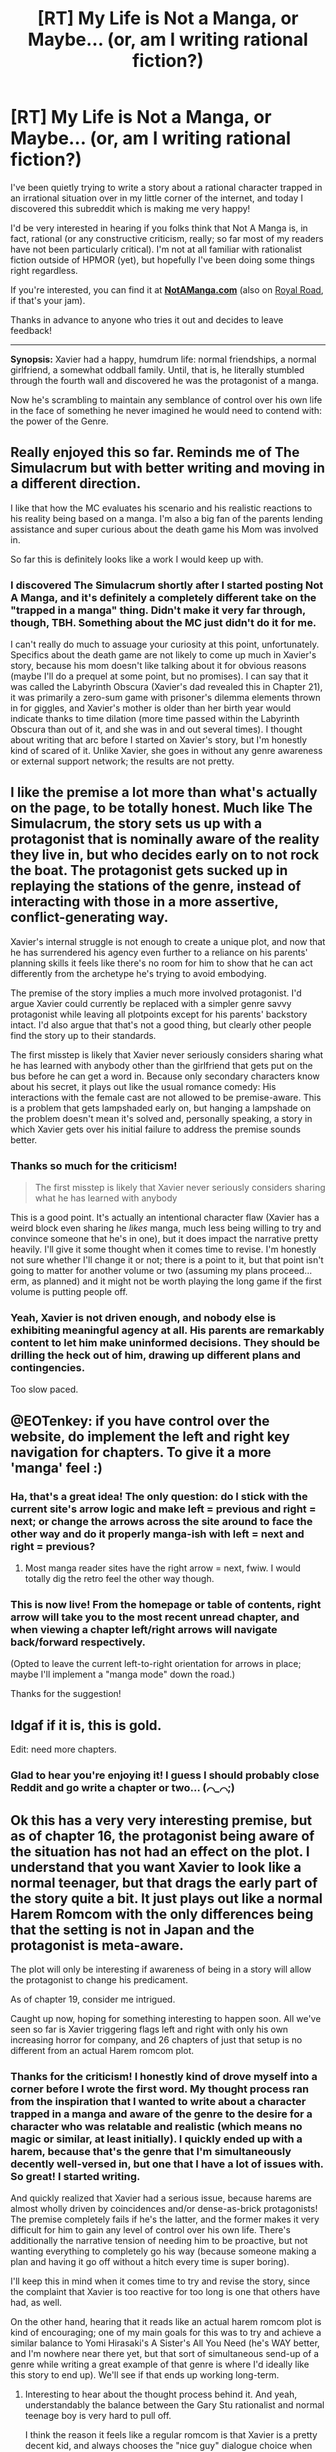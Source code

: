 #+TITLE: [RT] My Life is Not a Manga, or Maybe... (or, am I writing rational fiction?)

* [RT] My Life is Not a Manga, or Maybe... (or, am I writing rational fiction?)
:PROPERTIES:
:Author: EOTenkey
:Score: 61
:DateUnix: 1557529115.0
:DateShort: 2019-May-11
:FlairText: WIP
:END:
I've been quietly trying to write a story about a rational character trapped in an irrational situation over in my little corner of the internet, and today I discovered this subreddit which is making me very happy!

I'd be very interested in hearing if you folks think that Not A Manga is, in fact, rational (or any constructive criticism, really; so far most of my readers have not been particularly critical). I'm not at all familiar with rationalist fiction outside of HPMOR (yet), but hopefully I've been doing some things right regardless.

If you're interested, you can find it at *[[https://notamanga.com][NotAManga.com]]* (also on [[https://www.royalroad.com/fiction/23126/my-life-is-not-a-manga-or-maybe][Royal Road]], if that's your jam).

Thanks in advance to anyone who tries it out and decides to leave feedback!

--------------

*Synopsis:* Xavier had a happy, humdrum life: normal friendships, a normal girlfriend, a somewhat oddball family. Until, that is, he literally stumbled through the fourth wall and discovered he was the protagonist of a manga.

Now he's scrambling to maintain any semblance of control over his own life in the face of something he never imagined he would need to contend with: the power of the Genre.


** Really enjoyed this so far. Reminds me of The Simulacrum but with better writing and moving in a different direction.

I like that how the MC evaluates his scenario and his realistic reactions to his reality being based on a manga. I'm also a big fan of the parents lending assistance and super curious about the death game his Mom was involved in.

So far this is definitely looks like a work I would keep up with.
:PROPERTIES:
:Author: AssadTheImpaler
:Score: 9
:DateUnix: 1557542042.0
:DateShort: 2019-May-11
:END:

*** I discovered The Simulacrum shortly after I started posting Not A Manga, and it's definitely a completely different take on the "trapped in a manga" thing. Didn't make it very far through, though, TBH. Something about the MC just didn't do it for me.

I can't really do much to assuage your curiosity at this point, unfortunately. Specifics about the death game are not likely to come up much in Xavier's story, because his mom doesn't like talking about it for obvious reasons (maybe I'll do a prequel at some point, but no promises). I can say that it was called the Labyrinth Obscura (Xavier's dad revealed this in Chapter 21), it was primarily a zero-sum game with prisoner's dilemma elements thrown in for giggles, and Xavier's mother is older than her birth year would indicate thanks to time dilation (more time passed within the Labyrinth Obscura than out of it, and she was in and out several times). I thought about writing that arc before I started on Xavier's story, but I'm honestly kind of scared of it. Unlike Xavier, she goes in without any genre awareness or external support network; the results are not pretty.
:PROPERTIES:
:Author: EOTenkey
:Score: 4
:DateUnix: 1557550402.0
:DateShort: 2019-May-11
:END:


** I like the premise a lot more than what's actually on the page, to be totally honest. Much like The Simulacrum, the story sets us up with a protagonist that is nominally aware of the reality they live in, but who decides early on to not rock the boat. The protagonist gets sucked up in replaying the stations of the genre, instead of interacting with those in a more assertive, conflict-generating way.

Xavier's internal struggle is not enough to create a unique plot, and now that he has surrendered his agency even further to a reliance on his parents' planning skills it feels like there's no room for him to show that he can act differently from the archetype he's trying to avoid embodying.

The premise of the story implies a much more involved protagonist. I'd argue Xavier could currently be replaced with a simpler genre savvy protagonist while leaving all plotpoints except for his parents' backstory intact. I'd also argue that that's not a good thing, but clearly other people find the story up to their standards.

The first misstep is likely that Xavier never seriously considers sharing what he has learned with anybody other than the girlfriend that gets put on the bus before he can get a word in. Because only secondary characters know about his secret, it plays out like the usual romance comedy: His interactions with the female cast are not allowed to be premise-aware. This is a problem that gets lampshaded early on, but hanging a lampshade on the problem doesn't mean it's solved and, personally speaking, a story in which Xavier gets over his initial failure to address the premise sounds better.
:PROPERTIES:
:Author: Revlar
:Score: 9
:DateUnix: 1557686114.0
:DateShort: 2019-May-12
:END:

*** Thanks so much for the criticism!

#+begin_quote
  The first misstep is likely that Xavier never seriously considers sharing what he has learned with anybody
#+end_quote

This is a good point. It's actually an intentional character flaw (Xavier has a weird block even sharing he /likes/ manga, much less being willing to try and convince someone that he's in one), but it does impact the narrative pretty heavily. I'll give it some thought when it comes time to revise. I'm honestly not sure whether I'll change it or not; there is a point to it, but that point isn't going to matter for another volume or two (assuming my plans proceed...erm, as planned) and it might not be worth playing the long game if the first volume is putting people off.
:PROPERTIES:
:Author: EOTenkey
:Score: 5
:DateUnix: 1557722942.0
:DateShort: 2019-May-13
:END:


*** Yeah, Xavier is not driven enough, and nobody else is exhibiting meaningful agency at all. His parents are remarkably content to let him make uninformed decisions. They should be drilling the heck out of him, drawing up different plans and contingencies.

Too slow paced.
:PROPERTIES:
:Author: hyphenomicon
:Score: 1
:DateUnix: 1558291549.0
:DateShort: 2019-May-19
:END:


** @EOTenkey: if you have control over the website, do implement the left and right key navigation for chapters. To give it a more 'manga' feel :)
:PROPERTIES:
:Author: ashinator92
:Score: 6
:DateUnix: 1557554248.0
:DateShort: 2019-May-11
:END:

*** Ha, that's a great idea! The only question: do I stick with the current site's arrow logic and make left = previous and right = next; or change the arrows across the site around to face the other way and do it properly manga-ish with left = next and right = previous?
:PROPERTIES:
:Author: EOTenkey
:Score: 3
:DateUnix: 1557585488.0
:DateShort: 2019-May-11
:END:

**** Most manga reader sites have the right arrow = next, fwiw. I would totally dig the retro feel the other way though.
:PROPERTIES:
:Author: ashinator92
:Score: 5
:DateUnix: 1557593298.0
:DateShort: 2019-May-11
:END:


*** This is now live! From the homepage or table of contents, right arrow will take you to the most recent unread chapter, and when viewing a chapter left/right arrows will navigate back/forward respectively.

(Opted to leave the current left-to-right orientation for arrows in place; maybe I'll implement a "manga mode" down the road.)

Thanks for the suggestion!
:PROPERTIES:
:Author: EOTenkey
:Score: 2
:DateUnix: 1557787115.0
:DateShort: 2019-May-14
:END:


** Idgaf if it is, this is gold.

Edit: need more chapters.
:PROPERTIES:
:Author: kaukamieli
:Score: 3
:DateUnix: 1557538693.0
:DateShort: 2019-May-11
:END:

*** Glad to hear you're enjoying it! I guess I should probably close Reddit and go write a chapter or two... (⌒_⌒;)
:PROPERTIES:
:Author: EOTenkey
:Score: 4
:DateUnix: 1557549792.0
:DateShort: 2019-May-11
:END:


** Ok this has a very *very* interesting premise, but as of chapter 16, the protagonist being aware of the situation has not had an effect on the plot. I understand that you want Xavier to look like a normal teenager, but that drags the early part of the story quite a bit. It just plays out like a normal Harem Romcom with the only differences being that the setting is not in Japan and the protagonist is meta-aware.

The plot will only be interesting if awareness of being in a story will allow the protagonist to change his predicament.

As of chapter 19, consider me intrigued.

Caught up now, hoping for something interesting to happen soon. All we've seen so far is Xavier triggering flags left and right with only his own increasing horror for company, and 26 chapters of just that setup is no different from an actual Harem romcom plot.
:PROPERTIES:
:Author: cyberdsaiyan
:Score: 3
:DateUnix: 1557583503.0
:DateShort: 2019-May-11
:END:

*** Thanks for the criticism! I honestly kind of drove myself into a corner before I wrote the first word. My thought process ran from the inspiration that I wanted to write about a character trapped in a manga and aware of the genre to the desire for a character who was relatable and realistic (which means no magic or similar, at least initially). I quickly ended up with a harem, because that's the genre that I'm simultaneously decently well-versed in, but one that I have a lot of issues with. So great! I started writing.

And quickly realized that Xavier had a serious issue, because harems are almost wholly driven by coincidences and/or dense-as-brick protagonists! The premise completely fails if he's the latter, and the former makes it very difficult for him to gain any level of control over his own life. There's additionally the narrative tension of needing him to be proactive, but not wanting everything to completely go his way (because someone making a plan and having it go off without a hitch every time is super boring).

I'll keep this in mind when it comes time to try and revise the story, since the complaint that Xavier is too reactive for too long is one that others have had, as well.

On the other hand, hearing that it reads like an actual harem romcom plot is kind of encouraging; one of my main goals for this was to try and achieve a similar balance to Yomi Hirasaki's A Sister's All You Need (he's WAY better, and I'm nowhere near there yet, but that sort of simultaneous send-up of a genre while writing a great example of that genre is where I'd ideally like this story to end up). We'll see if that ends up working long-term.
:PROPERTIES:
:Author: EOTenkey
:Score: 5
:DateUnix: 1557586507.0
:DateShort: 2019-May-11
:END:

**** Interesting to hear about the thought process behind it. And yeah, understandably the balance between the Gary Stu rationalist and normal teenage boy is very hard to pull off.

I think the reason it feels like a regular romcom is that Xavier is a pretty decent kid, and always chooses the "nice guy" dialogue choice when faced with situations with the girls, which is the same thing a normal manga protagonist does (Huh, maybe that's why he was chosen to be a protagonist, he has that overly self-sacrificial personality that is very hard to find IRL). Maybe give him a few dialogues where he tries the opposite or maybe show him struggling a little more when he has to make the choice between losing agency in his life vs hurting one of the girls, might help.

#+begin_quote
  that sort of simultaneous send-up of a genre while writing a great example of that genre is where I'd ideally like this story to end up
#+end_quote

That is a real big hurdle you've set for yourself man. But I'm not one to discourage people from chasing of their dreams, so all the best with that!
:PROPERTIES:
:Author: cyberdsaiyan
:Score: 2
:DateUnix: 1557597000.0
:DateShort: 2019-May-11
:END:

***** u/EOTenkey:
#+begin_quote
  Maybe give him a few dialogues where he tries the opposite
#+end_quote

I'm hoping to get him a bit more directly confrontational here in the near future. Taking a gentle touch with Paula, in particular, is not likely to end well for him.

#+begin_quote
  That is a real big hurdle you've set for yourself man
#+end_quote

Honestly, I'm more confident of hitting this milestone with volume 2 (both harem and rom-com are outside my normal genre comfort zone for writing).
:PROPERTIES:
:Author: EOTenkey
:Score: 3
:DateUnix: 1557598677.0
:DateShort: 2019-May-11
:END:


** Nice! Reminded me of Sleeping with the Girls, a Self-Insert crossover fic where the protagonist suddenly starts waking up next to a different anime female character each time he goes to sleep...

Vol. 1 - [[https://www.fanfiction.net/s/5792734/1/Sleeping-with-the-Girls-Vol-I-Fictional-Reality]]

Vol. 2 - [[https://www.fanfiction.net/s/6052381/1/Sleeping-With-The-Girls-Vol-II-Chaos-Theory]]

Although that one seems to be abandoned, I found it very entertaining while it lasted.

EDIT - The author's preamble in the first volume says it all:

#+begin_quote
  Pre-Story notes:

  As a fanfiction writer, I'm sure one has always had fantasies they wished to write about concerning some of their favorite stories/settings/character. And along with these, sets of what-ifs. Fanfiction, in a way, has always been about what-ifs by most authors. It allows them to express their own thoughts and insights into the characters and settings of a story. Or if you're feeling particularly unforgiving at this time... It's just blatant teenage hormones going off... Hit and Miss y'know.

  The scenario presented is something along the lines of a twisted what-if. What if, you took a fanfiction author's fantasy scenario, and twisted it? Corrupted it. Made one of the most basic desires of the amateur fanfic writer go COMPLETELY... 'NOT AS PLANNED!'

  The following story will be such an experiment. Things won't be going according to the scenario. This is not part of the master plan... In fact, Gendo has been banned from all further meetings.

  So without further ado: We begin our story.
#+end_quote
:PROPERTIES:
:Author: slambsbridge
:Score: 3
:DateUnix: 1557592759.0
:DateShort: 2019-May-11
:END:

*** I've changed my mind; thanks /for nothing!/ (*´▽`*) I barely got any work done on Not A Manga this weekend because I was obsessively reading Sleeping with the Girls (haven't quite finished the second volume at this point, but I desperately need sleep). Really fascinating and well-written story, to the point that I didn't even care about the weird recurring typos and bad comma usage (it's "nigh" not "neigh", dammit!).

It's also super interesting because it's basically the same premise, but approached from a completely different angle. Both are about everymen inserted into manga whose end goal is a return to normality, but with totally different stakes and capabilities (mostly perfect plot knowledge vs. imperfect genre knowledge; desperately trying to survive vs. trying not to irrevocably destroy his everyday life; inserted into manga vs. having manga logic imposed on his world; etc.).
:PROPERTIES:
:Author: EOTenkey
:Score: 3
:DateUnix: 1557723809.0
:DateShort: 2019-May-13
:END:


*** I believe that Admiral Tigerclaw is still working on that, and just has a slow update speed.
:PROPERTIES:
:Author: The_Magus_199
:Score: 2
:DateUnix: 1557624885.0
:DateShort: 2019-May-12
:END:

**** I really hope this is the case, because I just "finished" it and WTF CLIFFHANGER!
:PROPERTIES:
:Author: EOTenkey
:Score: 1
:DateUnix: 1557813675.0
:DateShort: 2019-May-14
:END:


*** That sounds hilarious; thanks for the recommendation!
:PROPERTIES:
:Author: EOTenkey
:Score: 1
:DateUnix: 1557598722.0
:DateShort: 2019-May-11
:END:


** Actually surprisingly great. I really had fun reading this one. The first couple chapters didn't grab me all that much nor did they scare me away, but by about chapter five I was hooked.

I'd go as far as to say that this is the first Harem Manga I've enjoyed in a few years, heh. I have pretty much the same issues as Xavier does with the genre, but somehow the entire thing being couched in this weird story makes it palatable again.

And, of course, the entire premise being the protagonist vs the rules of the world fits right in with rational stories and is really satisfying in general.

Subscribed via RoyalRoad and looking forward to future updates.
:PROPERTIES:
:Author: Kachajal
:Score: 3
:DateUnix: 1557682620.0
:DateShort: 2019-May-12
:END:

*** Glad to hear you're enjoying it!
:PROPERTIES:
:Author: EOTenkey
:Score: 1
:DateUnix: 1557722688.0
:DateShort: 2019-May-13
:END:


** Are you E.Y.? Crackpot theory because Yud is the 10th letter of the Hebrew alphabet and Unsong did a number on me
:PROPERTIES:
:Author: manipulativ
:Score: 2
:DateUnix: 1557646590.0
:DateShort: 2019-May-12
:END:

*** I'm guessing "no", since I'm not sure who or what E.Y. is. (´ ∀ ` *)

The weather sure is nice today, though...
:PROPERTIES:
:Author: EOTenkey
:Score: 3
:DateUnix: 1557680172.0
:DateShort: 2019-May-12
:END:

**** ah, i get it

cool name

ya weeb
:PROPERTIES:
:Author: manipulativ
:Score: 1
:DateUnix: 1557687501.0
:DateShort: 2019-May-12
:END:

***** I can neither confirm nor de...oh, who am I kidding.
:PROPERTIES:
:Author: EOTenkey
:Score: 2
:DateUnix: 1557693369.0
:DateShort: 2019-May-13
:END:


** Have you read /Opus/ by Satoshi Kon? I'd highly recommend it based on your premise alone.
:PROPERTIES:
:Author: AmeteurOpinions
:Score: 1
:DateUnix: 1557580841.0
:DateShort: 2019-May-11
:END:

*** u/EOTenkey:
#+begin_quote
  Opus by Satoshi Kon
#+end_quote

Oh man, how had I never found this one? Not only does it look excellent, he's the dude who did Paprika (which I loved even before I got into anime). Thanks for the recommendation!
:PROPERTIES:
:Author: EOTenkey
:Score: 2
:DateUnix: 1557585289.0
:DateShort: 2019-May-11
:END:

**** All of his movies are excellent, and you can find tiny references to them in lots of western films. I wish he was still around.
:PROPERTIES:
:Author: AmeteurOpinions
:Score: 1
:DateUnix: 1557586275.0
:DateShort: 2019-May-11
:END:


** At Chapter 5, current working hypothesis: Love interest realized she is a manga character, tries to gain freedom by ending manga plot by becoming MC GF, but lack of communication prevents both characters throughout the story from achieving their goal of ending the plot.
:PROPERTIES:
:Author: Nickless314
:Score: 1
:DateUnix: 1557702918.0
:DateShort: 2019-May-13
:END:


** Any chance we can get a RSS/atom feed from your main site? Not a big fan of royalroad's site.
:PROPERTIES:
:Author: verbalshadow
:Score: 1
:DateUnix: 1557776921.0
:DateShort: 2019-May-14
:END:

*** I've added RSS and Atom feeds to the site, and you can find them here:

- RSS: [[https://notamanga.com/feed.xml]]
- Atom: [[https://notamanga.com/feed.atom]]

Let me know if you run into any problems!
:PROPERTIES:
:Author: EOTenkey
:Score: 2
:DateUnix: 1557869441.0
:DateShort: 2019-May-15
:END:

**** Thanks.
:PROPERTIES:
:Author: verbalshadow
:Score: 1
:DateUnix: 1557941566.0
:DateShort: 2019-May-15
:END:


*** Definitely! I'm working on implementing this (the existing RSS plug-in for the static site generation solution I'm using was decidedly sub-par, so I need to write my own). Hopefully I'll get this out within the next couple weeks.
:PROPERTIES:
:Author: EOTenkey
:Score: 1
:DateUnix: 1557778206.0
:DateShort: 2019-May-14
:END:

**** Which static site generation do you use? I like [[https://getnikola.com/][Nikola]] myself. I normally disable the RSS and turn on the Atom feed gen.
:PROPERTIES:
:Author: verbalshadow
:Score: 1
:DateUnix: 1557795155.0
:DateShort: 2019-May-14
:END:

***** I'm using [[https://gridsome.org/][Gridsome]], which doesn't have any good feed generation plugins yet (it's not even a 1.0--you should see the horrible, horrible hack I had to implement to do next/previous links--but I reeaaaally wanted to try out a JAMStack framework running Node.js).
:PROPERTIES:
:Author: EOTenkey
:Score: 1
:DateUnix: 1557813592.0
:DateShort: 2019-May-14
:END:


** I've been reading until chapter 19 and this far it hasn't really drawn me in. I enjoy the premise of a self aware harem character however this far he hasn't done anything that impresses me. His motivation seems to be that he doesn't want a girlfriend right now with having recently been dropped and that he resents the idea of being controlled by an author. Plausible enough.

This far though he hasn't done anything to avoid it. No emotionally mature talks about how he isn't interested in any girlfriend right now, no talks to the tsundere about how it's obvious that she likes him but that he can't stand the repeating deflections and will ask her to stop doing that or distance herself, no talk to the sexy senior about how her behaviour makes him uncomfortable and if she doesn't stop he'll ask her not to contact him, not trying to hook up his harem with friends. No trying to engineer situations that allowed him to achieve +world dominans+ his goals by using predictable tropes.

Is Xavier taking more initiative in later chapters or does it continue like this?
:PROPERTIES:
:Author: Sonderjye
:Score: 1
:DateUnix: 1558026135.0
:DateShort: 2019-May-16
:END:

*** You're right on the cusp of him starting to try and take control of his situation. Chapters 20-21 are Xaviertalking to his parents (not really a spoiler if you've read the end of chapter 19), and he'll start trying to deal with Samantha in chapter 22. His approach with Samantha is still a bit roundabout; he's still invested in playing the nice guy at this point, but that's likely to start changing soon because there's no way it will work with Paula.

Thanks for your feedback! The complaint that Xavier is too reactive for too long is a pretty common complaint, so I'm planning to revisit the pacing when it comes time to revise.
:PROPERTIES:
:Author: EOTenkey
:Score: 2
:DateUnix: 1558028819.0
:DateShort: 2019-May-16
:END:
